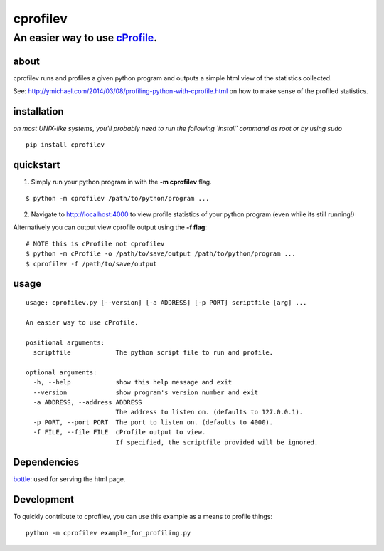 =========
cprofilev
=========
An easier way to use `cProfile <https://docs.python.org/2/library/profile.html>`_.
______________________________

about
*****
cprofilev runs and profiles a given python program and outputs a simple html view of the statistics collected.

See: http://ymichael.com/2014/03/08/profiling-python-with-cprofile.html on how to make sense of the profiled statistics.

installation
*****
*on most UNIX-like systems, you'll probably need to run the following `install` command as root or by using sudo*

::

  pip install cprofilev

quickstart
**********

1. Simply run your python program in with the **-m cprofilev** flag.

::

  $ python -m cprofilev /path/to/python/program ...


2. Navigate to http://localhost:4000 to view profile statistics of your python program (even while its still running!)


Alternatively you can output view cprofile output using the **-f flag**:

::

  # NOTE this is cProfile not cprofilev
  $ python -m cProfile -o /path/to/save/output /path/to/python/program ...
  $ cprofilev -f /path/to/save/output

usage
*****

::

  usage: cprofilev.py [--version] [-a ADDRESS] [-p PORT] scriptfile [arg] ...

  An easier way to use cProfile.

  positional arguments:
    scriptfile            The python script file to run and profile.

  optional arguments:
    -h, --help            show this help message and exit
    --version             show program's version number and exit
    -a ADDRESS, --address ADDRESS
                          The address to listen on. (defaults to 127.0.0.1).
    -p PORT, --port PORT  The port to listen on. (defaults to 4000).
    -f FILE, --file FILE  cProfile output to view.
                          If specified, the scriptfile provided will be ignored.


Dependencies
*****
`bottle <http://bottlepy.org>`_: used for serving the html page.


Development
*****

To quickly contribute to cprofilev, you can use this example as a means to
profile things::

    python -m cprofilev example_for_profiling.py
